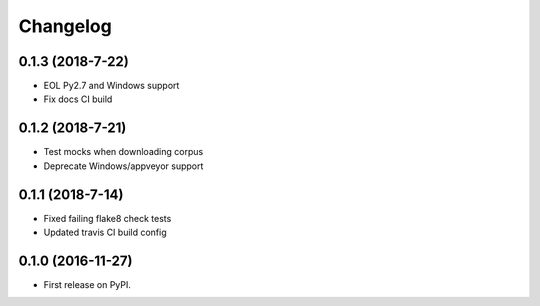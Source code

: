 
Changelog
=========

0.1.3 (2018-7-22)
-----------------------------------------

* EOL Py2.7 and Windows support
* Fix docs CI build

0.1.2 (2018-7-21)
-----------------------------------------

* Test mocks when downloading corpus
* Deprecate Windows/appveyor support

0.1.1 (2018-7-14)
-----------------------------------------

* Fixed failing flake8 check tests
* Updated travis CI build config

0.1.0 (2016-11-27)
-----------------------------------------

* First release on PyPI.
